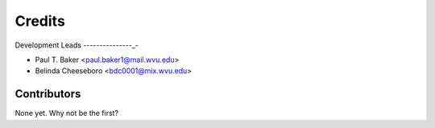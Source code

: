 =======
Credits
=======

Development Leads
---------------_-

* Paul T. Baker <paul.baker1@mail.wvu.edu>
* Belinda Cheeseboro <bdc0001@mix.wvu.edu>
Contributors
------------

None yet. Why not be the first?
